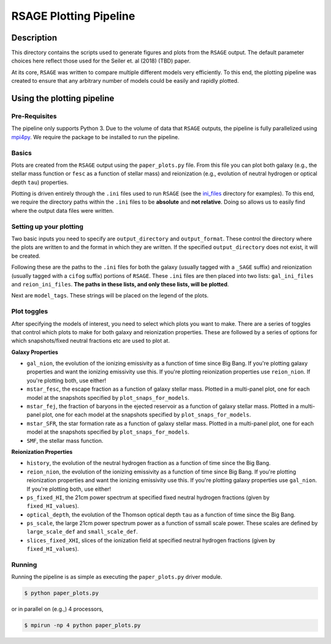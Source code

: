 ************************
RSAGE Plotting Pipeline
************************

Description
===========

This directory contains the scripts used to generate figures and plots from the
``RSAGE`` output.  The default parameter choices here reflect those used for
the Seiler et. al (2018) (TBD) paper.

At its core, ``RSAGE`` was written to compare multiple different models very
efficiently.  To this end, the plotting pipeline was created to ensure that any
arbitrary number of models could be easily and rapidly plotted.

Using the plotting pipeline
===========================

Pre-Requisites
--------------

The pipeline only supports Python 3. Due to the volume of data that ``RSAGE``
outputs, the pipeline is fully parallelized using
`mpi4py <https://mpi4py.readthedocs.io/en/stable/>`_. We require the package to
be installed to run the pipeline.

Basics
------

Plots are created from the ``RSAGE`` output using the ``paper_plots.py`` file.
From this file you can plot both galaxy (e.g., the stellar mass
function or ``fesc`` as a function of stellar mass) and reionization (e.g.,
evolution of neutral hydrogen or optical depth ``tau``) properties.

Plotting is driven entirely through the ``.ini`` files used to run ``RSAGE``
(see the `ini_files <https://github.com/jacobseiler/rsage/tree/master/ini_files>`_ 
directory for examples).  To this end, we require the directory paths within
the ``.ini`` files to be **absolute** and **not relative**.  Doing so allows us
to easily find where the output data files were written.

Setting up your plotting
------------------------

Two basic inputs you need to specify are ``output_directory`` and
``output_format``.  These control the directory where the plots are written to
and the format in which they are written.  If the specified
``output_directory`` does not exist, it will be created.

Following these are the paths to the ``.ini`` files for both the galaxy
(usually tagged with a ``_SAGE`` suffix) and reionization (usually tagged with
a ``cifog`` suffix) portions of ``RSAGE``. These ``.ini`` files are then placed
into two lists: ``gal_ini_files`` and ``reion_ini_files``. **The paths in these
lists, and only these lists, will be plotted**.

Next are ``model_tags``.  These strings will be placed on the legend of the
plots.

Plot toggles
------------

After specifying the models of interest, you need to select which plots you
want to make.  There are a series of toggles that control which plots to make
for both galaxy and reionization properties. These are followed by a series of
options for which snapshots/fixed neutral fractions etc are used to plot at.

**Galaxy Properties**

- ``gal_nion``, the evolution of the ionizing emissivity as a function of time
  since Big Bang. If you're plotting galaxy properties and want the ionizing
  emissivity use this. If you're plotting reionization properties use
  ``reion_nion``. If you're plotting both, use either!
- ``mstar_fesc``, the escape fraction as a function of galaxy stellar mass.
  Plotted in a multi-panel plot, one for each model at the snapshots specified by
  ``plot_snaps_for_models``.
- ``mstar_fej``, the fraction of baryons in the ejected reservoir as a function
  of galaxy stellar mass. Plotted in a multi-panel plot, one for each model at
  the snapshots specified by ``plot_snaps_for_models``.
- ``mstar_SFR``, the star formation rate as a function of galaxy stellar mass.
  Plotted in a multi-panel plot, one for each model at the snapshots specified
  by ``plot_snaps_for_models``.
- ``SMF``, the stellar mass function.

**Reionization Properties**

- ``history``, the evolution of the neutral hydrogen fraction as a function of
  time since the Big Bang.
- ``reion_nion``, the evolution of the ionizing emissivity as a function of time
  since Big Bang. If you're plotting reionization properties and want the
  ionizing emissivity use this. If you're plotting galaxy properties use
  ``gal_nion``. If you're plotting both, use either!
- ``ps_fixed_HI``, the 21cm power spectrum at specified fixed neutral hydrogen
  fractions (given by ``fixed_HI_values``).
- ``optical_depth``, the evolution of the Thomson optical depth ``tau`` as a
  function of time since the Big Bang.
- ``ps_scale``, the large 21cm power spectrum power as a function of ssmall
  scale power. These scales are defined by ``large_scale_def`` and
  ``small_scale_def``.
- ``slices_fixed_XHI``, slices of the ionization field at specified neutral
  hydrogen fractions (given by ``fixed_HI_values``).

Running
-------

Running the pipeline is as simple as executing the ``paper_plots.py`` driver
module.

.. code::

    $ python paper_plots.py

or in parallel on (e.g.,) 4 processors,

.. code::

    $ mpirun -np 4 python paper_plots.py
